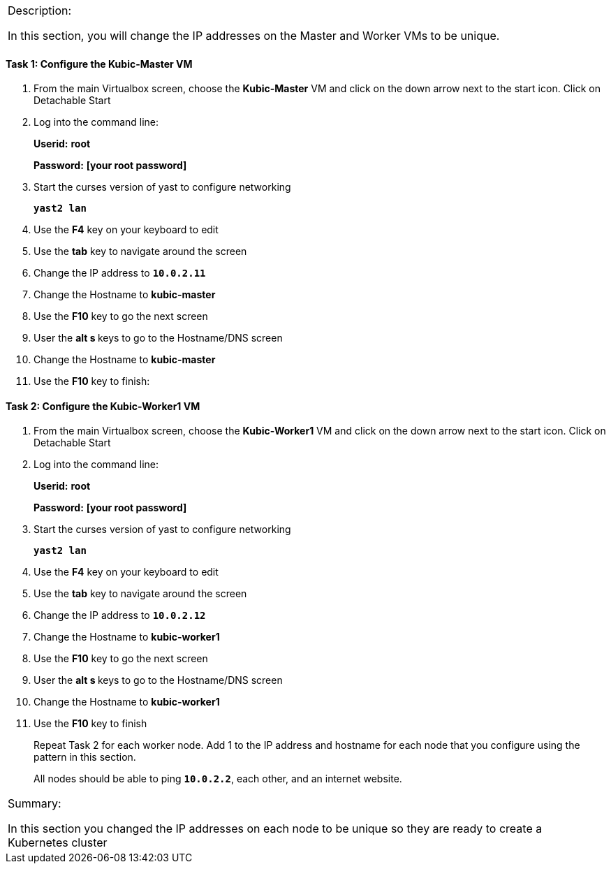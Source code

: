 [cols="",]
|=======================================================================
a|
[.lead]
Description:

In this section, you will change the IP addresses on the Master and
Worker VMs to be unique.
|=======================================================================

==== Task 1: Configure the Kubic-Master VM

. From the main Virtualbox screen, choose the *Kubic-Master* VM and
click on the down arrow next to the start icon. Click on Detachable
Start
. Log into the command line:
+
[gray]*Userid:* *root*
+
[gray]*Password:* *[your root password]*
. Start the curses version of yast to configure networking
+
`[blue]*yast2 lan*`

. Use the *F4* key on your keyboard to edit
. Use the *tab* key to navigate around the screen
. Change the IP address to `[green]*10.0.2.11*`
. Change the Hostname to *kubic-master*
. Use the *F10* key to go the next screen
. User the **alt s **keys to go to the Hostname/DNS screen
. Change the Hostname to *kubic-master*
. Use the *F10* key to finish:

==== Task 2: Configure the Kubic-Worker1 VM

. From the main Virtualbox screen, choose the *Kubic-Worker1* VM and
click on the down arrow next to the start icon. Click on Detachable
Start
. Log into the command line:
+
[gray]*Userid:* *root*
+
[gray]*Password:* *[your root password]*
. Start the curses version of yast to configure networking
+
`[blue]*yast2 lan*`

. Use the *F4* key on your keyboard to edit
. Use the *tab* key to navigate around the screen
. Change the IP address to `[green]*10.0.2.12*`
. Change the Hostname to *kubic-worker1*
. Use the *F10* key to go the next screen
. User the **alt s **keys to go to the Hostname/DNS screen
. Change the Hostname to *kubic-worker1*
. Use the *F10* key to finish
+
Repeat Task 2 for each worker node. Add 1 to the IP address and hostname
for each node that you configure using the pattern in this section.
+
All nodes should be able to ping `[green]*10.0.2.2*`, each other, and an internet
website.

[cols="",]
|=======================================================================
a|
Summary:

In this section you changed the IP addresses on each node to be unique
so they are ready to create a Kubernetes cluster

|=======================================================================
